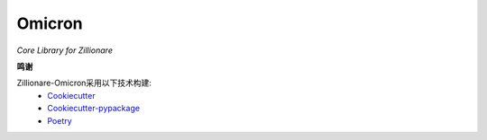 Omicron
==========

.. image:: _static/zillion-universe.jpg

*Core Library for Zillionare*


.. image:: https://img.shields.io/pypi/v/omicron.svg
    :target: https://pypi.python.org/pypi/omicron

.. image:: https://img.shields.io/travis/zillionare/omicron.svg
    :target: https://travis-ci.com/zillionare/omicron

.. image:: https://readthedocs.org/projects/omicron/badge/?version=latest
    :target: https://omicron.readthedocs.io/en/latest/?badge=latest

.. image:: https://black.readthedocs.io/en/stable/_static/license.svg
    :target: https://github.com/psf/black/blob/master/LICENSE

.. image:: https://pepy.tech/badge/zillionare-omicron
    :target: https://pepy.tech/project/zillionare-omicron

.. image:: https://img.shields.io/badge/code%20style-black-000000.svg
    :target: https://github.com/psf/black

**鸣谢**

Zillionare-Omicron采用以下技术构建:
 * Cookiecutter_
 * Cookiecutter-pypackage_
 * Poetry_

.. _Cookiecutter: https://github.com/audreyr/cookiecutter
.. _Cookiecutter-pypackage: https://github.com/audreyr/cookiecutter-pypackage
.. _Poetry: https://github.com/python-poetry
